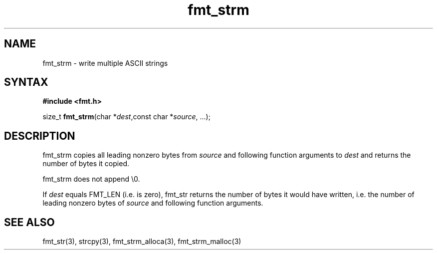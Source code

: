 .TH fmt_strm 3
.SH NAME
fmt_strm \- write multiple ASCII strings
.SH SYNTAX
.B #include <fmt.h>

size_t \fBfmt_strm\fP(char *\fIdest\fR,const char *\fIsource\fR, ...);
.SH DESCRIPTION
fmt_strm copies all leading nonzero bytes from \fIsource\fR and
following
function arguments to \fIdest\fR and returns the number of bytes it
copied.

fmt_strm does not append \\0.

If \fIdest\fR equals FMT_LEN (i.e. is zero), fmt_str returns the number
of bytes it would have written, i.e. the number of leading nonzero bytes
of \fIsource\fR and following function arguments.
.SH "SEE ALSO"
fmt_str(3), strcpy(3), fmt_strm_alloca(3), fmt_strm_malloc(3)
